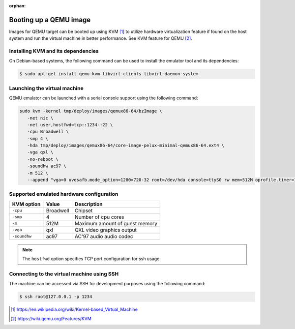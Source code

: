 :orphan:

Booting up a QEMU image
=======================

Images for QEMU target can be booted up using KVM [#kvm]_ to utilize hardware
virtualization feature if found on the host system and run the virtual
machine in better performance.
See KVM feature for QEMU [#qemu_kvm_feature]_.

Installing KVM and its dependencies
-----------------------------------

On Debian-based systems, the following command can be used to install
the emulator tool and its dependencies:

.. code-block:: bash

    $ sudo apt-get install qemu-kvm libvirt-clients libvirt-daemon-system


Launching the virtual machine
-----------------------------

QEMU emulator can be launched with a serial console support using the
following command: 

.. code-block:: bash   

   sudo kvm -kernel tmp/deploy/images/qemux86-64/bzImage \
      -net nic \
      -net user,hostfwd=tcp::1234-:22 \ 
      -cpu Broadwell \
      -smp 4 \
      -hda tmp/deploy/images/qemux86-64/core-image-pelux-minimal-qemux86-64.ext4 \
      -vga qxl \
      -no-reboot \
      -soundhw ac97 \
      -m 512 \
      --append "vga=0 uvesafb.mode_option=1280×720-32 root=/dev/hda console=ttyS0 rw mem=512M oprofile.timer=1 " -serial stdio


Supported emulated hardware configuration
-----------------------------------------

============  ==============  ===========
KVM option    Value           Description
============  ==============  ===========
``-cpu``      Broadwell       Chipset
``-smp``      4               Number of cpu cores
``-m``        512M            Maximum amount of guest memory
``-vga``      qxl             QXL video graphics output
``-soundhw``  ac97            AC'97 audio audio codec
============  ==============  ===========

.. note:: The ``hostfwd`` option specifies TCP port configuration for ssh usage.

Connecting to the virtual machine using SSH
-------------------------------------------

The machine can be accessed via SSH for development purposes using the
following command:

.. code-block:: bash

    $ ssh root@127.0.0.1 -p 1234

.. [#kvm] https://en.wikipedia.org/wiki/Kernel-based_Virtual_Machine
.. [#qemu_kvm_feature] https://wiki.qemu.org/Features/KVM

.. tags:: howto, experimental
